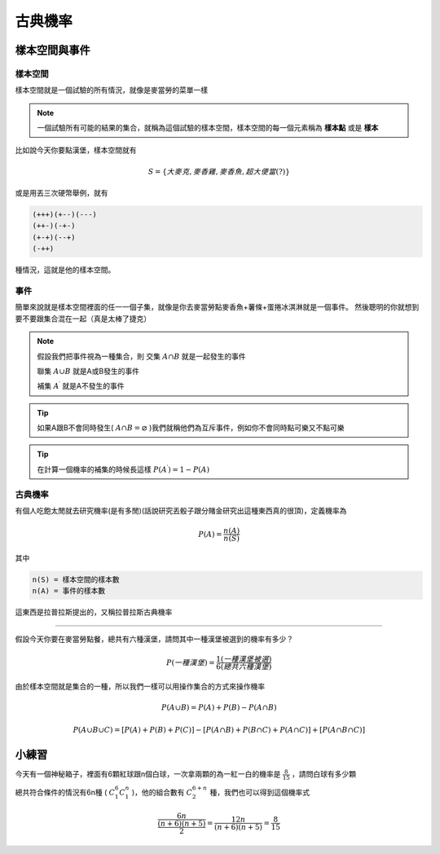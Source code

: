 古典機率
==============

樣本空間與事件
+++++++++++++++++

樣本空間
-----------

樣本空間就是一個試驗的所有情況，就像是麥當勞的菜單一樣

.. note::
    一個試驗所有可能的結果的集合，就稱為這個試驗的樣本空間，樣本空間的每一個元素稱為 **樣本點** 或是 **樣本**

比如說今天你要點漢堡，樣本空間就有

.. math::
    S = \{大麥克,麥香雞,麥香魚,超大便當(?)\}

或是用丟三次硬幣舉例，就有

.. code-block:: text

    (+++)(+--)(---)
    (++-)(-+-)
    (+-+)(--+)
    (-++)

種情況，這就是他的樣本空間。

事件
--------

簡單來說就是樣本空間裡面的任一一個子集，就像是你去麥當勞點麥香魚+薯條+蛋捲冰淇淋就是一個事件。
然後聰明的你就想到要不要跟集合混在一起（真是太棒了捷克）

.. note::
    假設我們把事件視為一種集合，則
    交集 :math:`A \cap B` 就是一起發生的事件
    
    聯集 :math:`A \cup B` 就是A或B發生的事件

    補集 :math:`A^\prime` 就是A不發生的事件

.. tip::
    如果A跟B不會同時發生( :math:`A \cap B = \varnothing` )我們就稱他們為互斥事件，例如你不會同時點可樂又不點可樂

.. tip::
    在計算一個機率的補集的時候長這樣 :math:`P (A^\prime) = 1-P(A)`

古典機率
------------

有個人吃飽太閒就去研究機率(是有多閒)(話說研究丟骰子跟分賭金研究出這種東西真的很頂)，定義機率為

.. math::
    P(A) = \frac{n(A)}{n(S)}

其中

.. code-block:: text

    n(S) = 樣本空間的樣本數
    n(A) = 事件的樣本數

這東西是拉普拉斯提出的，又稱拉普拉斯古典機率

----

假設今天你要在麥當勞點餐，總共有六種漢堡，請問其中一種漢堡被選到的機率有多少？

.. math::
    P(一種漢堡) = \frac{1(一種漢堡被選)}{6(總共六種漢堡)}

由於樣本空間就是集合的一種，所以我們一樣可以用操作集合的方式來操作機率

.. math::
    P(A \cup B) = P(A) + P(B) - P(A \cap B)

.. math::
    P(A \cup B \cup C) = [P(A) + P(B) + P(C)] - [P(A \cap B) + P(B \cap C) + P(A \cap C)] + [P(A \cap B \cap C)]

小練習
++++++++++

今天有一個神秘箱子，裡面有6顆紅球跟n個白球，一次拿兩顆的為一紅一白的機率是 :math:`\frac{8}{15}` ，請問白球有多少顆

總共符合條件的情況有6n種 ( :math:`C^6_1C^n_1` )，他的組合數有 :math:`C^{6+n}_2` 種，我們也可以得到這個機率式

.. math::
    \frac{6n}{\frac{(n+6)(n+5)}{2}} = \frac{12n}{(n+6)(n+5)} = \frac{8}{15}